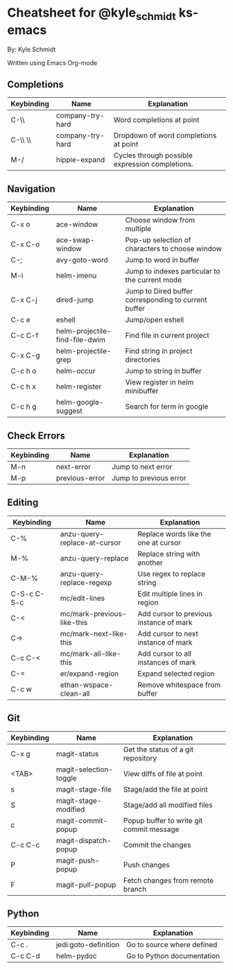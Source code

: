 * Cheatsheet for @kyle_schmidt ks-emacs
By: Kyle Schmidt

Written using Emacs Org-mode

** Completions

| Keybinding | Name             | Explanation                                                                    |
|------------+------------------+--------------------------------------------------------------------------------|
| C-\\       | company-try-hard | Word completions at point                                                      |
| C-\\ \\    | company-try-hard | Dropdown of word completions at point                                          |
| M-/        | hippie-expand    | Cycles through possible expression completions.                                |

** Navigation

| Keybinding | Name                           | Explanation                                          |
|------------+--------------------------------+------------------------------------------------------|
| C-x o      | ace-window                     | Choose window from multiple                          |
| C-x C-o    | ace-swap-window                | Pop-up selection of characters to choose window      |
| C-;        | avy-goto-word                  | Jump to word in buffer                               |
| M-i        | helm-imenu                     | Jump to indexes particular to the current mode       |
| C-x C-j    | dired-jump                     | Jump to Dired buffer corresponding to current buffer |
| C-c e      | eshell                         | Jump/open eshell                                     |
| C-c C-f    | helm-projectile-find-file-dwim | Find file in current project                         |
| C-x C-g    | helm-projectile-grep           | Find string in project directories                   |
| C-c h o    | helm-occur                     | Jump to string in buffer                             |
| C-c h x    | helm-register                  | View register in helm minibuffer                     |
| C-c h g    | helm-google-suggest            | Search for term in google                            |

** Check Errors

| Keybinding | Name           | Explanation            |
|------------+----------------+------------------------|
| M-n        | next-error     | Jump to next error     |
| M-p        | previous-error | Jump to previous error |

** Editing
| Keybinding  | Name                         | Explanation                             |
|-------------+------------------------------+-----------------------------------------|
| C-%         | anzu-query-replace-at-cursor | Replace words like the one at cursor    |
| M-%         | anzu-query-replace           | Replace string with another             |
| C-M-%       | anzu-query-replace-regexp    | Use regex to replace string             |
| C-S-c C-S-c | mc/edit-lines                | Edit multiple lines in region           |
| C-<         | mc/mark-previous-like-this   | Add cursor to previous instance of mark |
| C->         | mc/mark-next-like-this       | Add cursor to next instance of mark     |
| C-c C-<     | mc/mark-all-like-this        | Add cursor to all instances of mark     |
| C-=         | er/expand-region             | Expand selected region                  |
| C-c w       | ethan-wspace-clean-all       | Remove whitespace from buffer   |

** Git

| Keybinding | Name                   | Explanation                                    |
|------------+------------------------+------------------------------------------------|
| C-x g      | magit-status           | Get the status of a git repository             |
| <TAB>      | magit-selection-toggle | View diffs of file at point                    |
| s           | magit-stage-file       | Stage/add the file at point                    |
| S           | magit-stage-modified   | Stage/add all modified files                   |
| c            | magit-commit-popup     | Popup buffer to write git commit message       |
| C-c C-c       | magit-dispatch-popup   | Commit the changes                             |
| P              | magit-push-popup       | Push changes                                   |
| F              | magit-pull-popup       | Fetch changes from remote branch               |

** Python

| Keybinding | Name                 | Explanation                |
|------------+----------------------+----------------------------|
| C-c .      | jedi:goto-definition | Go to source where defined |
| C-c C-d    | helm-pydoc           | Go to Python documentation |
